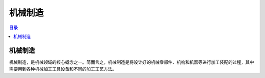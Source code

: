 机械制造
==========
.. contents:: 目录

机械制造
--------
机械制造，是机械领域的核心概念之一。简而言之，机械制造是将设计好的机械零部件、机构和机器等进行加工装配的过程，其中需要用到各种机械加工工具设备和不同的加工工艺方法。